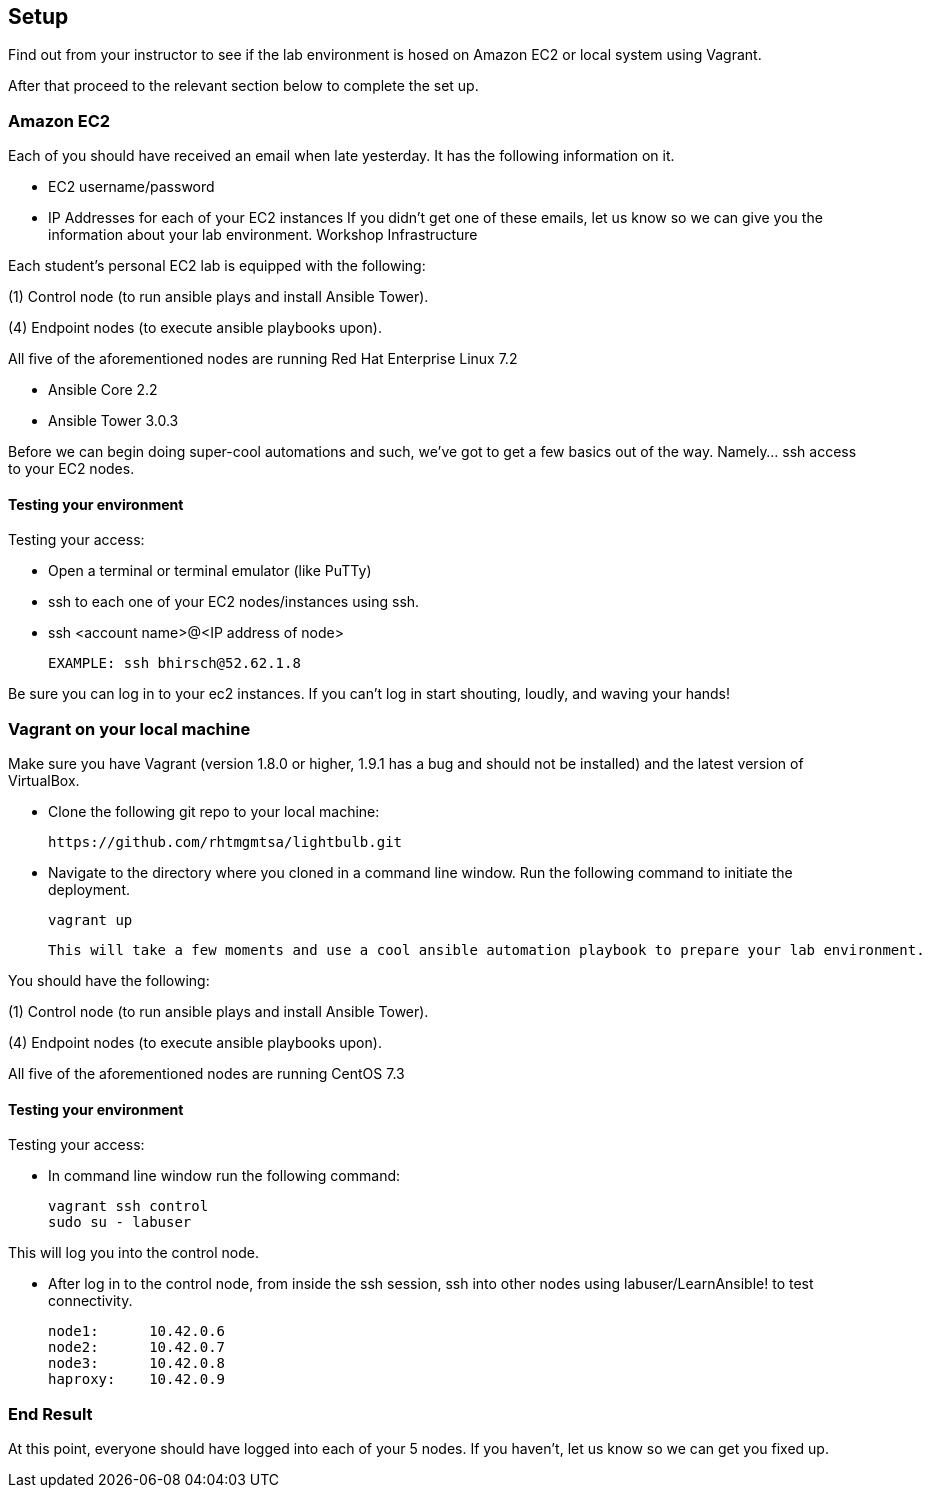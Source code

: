 == Setup

Find out from your instructor to see if the lab environment is hosed on Amazon EC2 or local system using Vagrant.

After that proceed to the relevant section below to complete the set up.

=== Amazon EC2

Each of you should have received an email when late yesterday. It has the following information on it.

- EC2 username/password
- IP Addresses for each of your EC2 instances
If you didn’t get one of these emails, let us know so we can give you the information about your lab environment.
Workshop Infrastructure

Each student’s personal EC2 lab is equipped with the following:

(1) Control node (to run ansible plays and install Ansible Tower).

(4) Endpoint nodes (to execute ansible playbooks upon).

All five of the aforementioned nodes are running Red Hat Enterprise Linux 7.2

- Ansible Core 2.2
- Ansible Tower 3.0.3

Before we can begin doing super-cool automations and such, we’ve got to get a few basics out of the way. Namely…​ ssh access to your EC2 nodes.

==== Testing your environment

Testing your access:

- Open a terminal or terminal emulator (like PuTTy)
- ssh to each one of your EC2 nodes/instances using ssh.
- ssh <account name>@<IP address of node>

    EXAMPLE: ssh bhirsch@52.62.1.8

Be sure you can log in to your ec2 instances. If you can’t log in start shouting, loudly, and waving your hands!

=== Vagrant on your local machine

Make sure you have Vagrant (version 1.8.0 or higher, 1.9.1 has a bug and should not be installed) and the latest version of VirtualBox.

- Clone the following git repo to your local machine:

    https://github.com/rhtmgmtsa/lightbulb.git

- Navigate to the directory where you cloned in a command line window. Run the following command to initiate the deployment.

    vagrant up

    This will take a few moments and use a cool ansible automation playbook to prepare your lab environment.

You should have the following:

(1) Control node (to run ansible plays and install Ansible Tower).

(4) Endpoint nodes (to execute ansible playbooks upon).

All five of the aforementioned nodes are running CentOS 7.3

==== Testing your environment

Testing your access:

- In command line window run the following command:

    vagrant ssh control
    sudo su - labuser

This will log you into the control node.

- After log in to the control node, from inside the ssh session, ssh into other nodes using labuser/LearnAnsible! to test connectivity.

    node1:      10.42.0.6
    node2:      10.42.0.7
    node3:      10.42.0.8
    haproxy:    10.42.0.9


=== End Result

At this point, everyone should have logged into each of your 5 nodes. If you haven’t, let us know so we can get you fixed up.